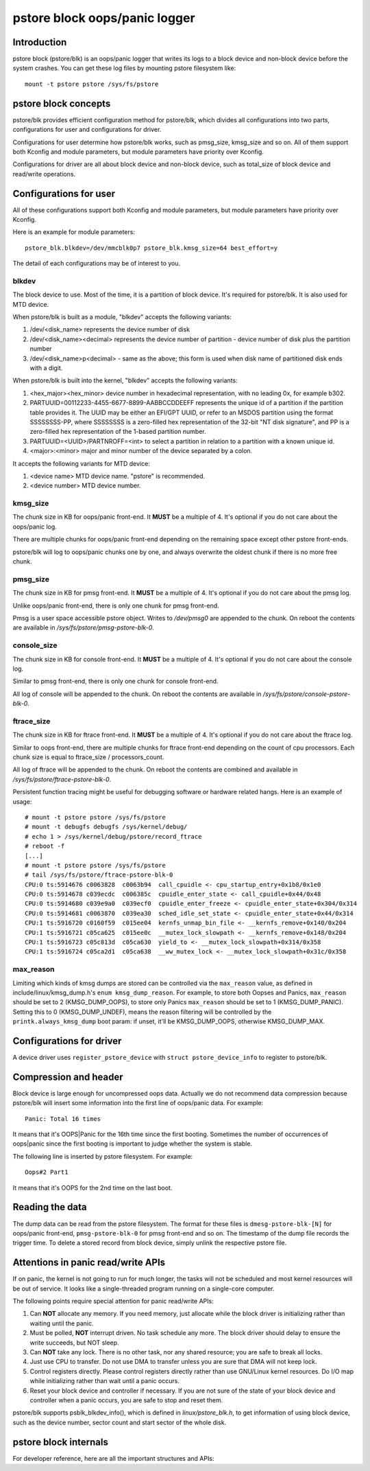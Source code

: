 .. SPDX-License-Identifier: GPL-2.0

pstore block oops/panic logger
==============================

Introduction
------------

pstore block (pstore/blk) is an oops/panic logger that writes its logs to a
block device and non-block device before the system crashes. You can get
these log files by mounting pstore filesystem like::

    mount -t pstore pstore /sys/fs/pstore


pstore block concepts
---------------------

pstore/blk provides efficient configuration method for pstore/blk, which
divides all configurations into two parts, configurations for user and
configurations for driver.

Configurations for user determine how pstore/blk works, such as pmsg_size,
kmsg_size and so on. All of them support both Kconfig and module parameters,
but module parameters have priority over Kconfig.

Configurations for driver are all about block device and non-block device,
such as total_size of block device and read/write operations.

Configurations for user
-----------------------

All of these configurations support both Kconfig and module parameters, but
module parameters have priority over Kconfig.

Here is an example for module parameters::

        pstore_blk.blkdev=/dev/mmcblk0p7 pstore_blk.kmsg_size=64 best_effort=y

The detail of each configurations may be of interest to you.

blkdev
~~~~~~

The block device to use. Most of the time, it is a partition of block device.
It's required for pstore/blk. It is also used for MTD device.

When pstore/blk is built as a module, "blkdev" accepts the following variants:

1. /dev/<disk_name> represents the device number of disk
#. /dev/<disk_name><decimal> represents the device number of partition - device
   number of disk plus the partition number
#. /dev/<disk_name>p<decimal> - same as the above; this form is used when disk
   name of partitioned disk ends with a digit.

When pstore/blk is built into the kernel, "blkdev" accepts the following variants:

#. <hex_major><hex_minor> device number in hexadecimal representation,
   with no leading 0x, for example b302.
#. PARTUUID=00112233-4455-6677-8899-AABBCCDDEEFF represents the unique id of
   a partition if the partition table provides it. The UUID may be either an
   EFI/GPT UUID, or refer to an MSDOS partition using the format SSSSSSSS-PP,
   where SSSSSSSS is a zero-filled hex representation of the 32-bit
   "NT disk signature", and PP is a zero-filled hex representation of the
   1-based partition number.
#. PARTUUID=<UUID>/PARTNROFF=<int> to select a partition in relation to a
   partition with a known unique id.
#. <major>:<minor> major and minor number of the device separated by a colon.

It accepts the following variants for MTD device:

1. <device name> MTD device name. "pstore" is recommended.
#. <device number> MTD device number.

kmsg_size
~~~~~~~~~

The chunk size in KB for oops/panic front-end. It **MUST** be a multiple of 4.
It's optional if you do not care about the oops/panic log.

There are multiple chunks for oops/panic front-end depending on the remaining
space except other pstore front-ends.

pstore/blk will log to oops/panic chunks one by one, and always overwrite the
oldest chunk if there is no more free chunk.

pmsg_size
~~~~~~~~~

The chunk size in KB for pmsg front-end. It **MUST** be a multiple of 4.
It's optional if you do not care about the pmsg log.

Unlike oops/panic front-end, there is only one chunk for pmsg front-end.

Pmsg is a user space accessible pstore object. Writes to */dev/pmsg0* are
appended to the chunk. On reboot the contents are available in
*/sys/fs/pstore/pmsg-pstore-blk-0*.

console_size
~~~~~~~~~~~~

The chunk size in KB for console front-end.  It **MUST** be a multiple of 4.
It's optional if you do not care about the console log.

Similar to pmsg front-end, there is only one chunk for console front-end.

All log of console will be appended to the chunk. On reboot the contents are
available in */sys/fs/pstore/console-pstore-blk-0*.

ftrace_size
~~~~~~~~~~~

The chunk size in KB for ftrace front-end. It **MUST** be a multiple of 4.
It's optional if you do not care about the ftrace log.

Similar to oops front-end, there are multiple chunks for ftrace front-end
depending on the count of cpu processors. Each chunk size is equal to
ftrace_size / processors_count.

All log of ftrace will be appended to the chunk. On reboot the contents are
combined and available in */sys/fs/pstore/ftrace-pstore-blk-0*.

Persistent function tracing might be useful for debugging software or hardware
related hangs. Here is an example of usage::

 # mount -t pstore pstore /sys/fs/pstore
 # mount -t debugfs debugfs /sys/kernel/debug/
 # echo 1 > /sys/kernel/debug/pstore/record_ftrace
 # reboot -f
 [...]
 # mount -t pstore pstore /sys/fs/pstore
 # tail /sys/fs/pstore/ftrace-pstore-blk-0
 CPU:0 ts:5914676 c0063828  c0063b94  call_cpuidle <- cpu_startup_entry+0x1b8/0x1e0
 CPU:0 ts:5914678 c039ecdc  c006385c  cpuidle_enter_state <- call_cpuidle+0x44/0x48
 CPU:0 ts:5914680 c039e9a0  c039ecf0  cpuidle_enter_freeze <- cpuidle_enter_state+0x304/0x314
 CPU:0 ts:5914681 c0063870  c039ea30  sched_idle_set_state <- cpuidle_enter_state+0x44/0x314
 CPU:1 ts:5916720 c0160f59  c015ee04  kernfs_unmap_bin_file <- __kernfs_remove+0x140/0x204
 CPU:1 ts:5916721 c05ca625  c015ee0c  __mutex_lock_slowpath <- __kernfs_remove+0x148/0x204
 CPU:1 ts:5916723 c05c813d  c05ca630  yield_to <- __mutex_lock_slowpath+0x314/0x358
 CPU:1 ts:5916724 c05ca2d1  c05ca638  __ww_mutex_lock <- __mutex_lock_slowpath+0x31c/0x358

max_reason
~~~~~~~~~~

Limiting which kinds of kmsg dumps are stored can be controlled via
the ``max_reason`` value, as defined in include/linux/kmsg_dump.h's
``enum kmsg_dump_reason``. For example, to store both Oopses and Panics,
``max_reason`` should be set to 2 (KMSG_DUMP_OOPS), to store only Panics
``max_reason`` should be set to 1 (KMSG_DUMP_PANIC). Setting this to 0
(KMSG_DUMP_UNDEF), means the reason filtering will be controlled by the
``printk.always_kmsg_dump`` boot param: if unset, it'll be KMSG_DUMP_OOPS,
otherwise KMSG_DUMP_MAX.

Configurations for driver
-------------------------

A device driver uses ``register_pstore_device`` with
``struct pstore_device_info`` to register to pstore/blk.

.. kernel-doc:: fs/pstore/blk.c
   :export:

Compression and header
----------------------

Block device is large enough for uncompressed oops data. Actually we do not
recommend data compression because pstore/blk will insert some information into
the first line of oops/panic data. For example::

        Panic: Total 16 times

It means that it's OOPS|Panic for the 16th time since the first booting.
Sometimes the number of occurrences of oops|panic since the first booting is
important to judge whether the system is stable.

The following line is inserted by pstore filesystem. For example::

        Oops#2 Part1

It means that it's OOPS for the 2nd time on the last boot.

Reading the data
----------------

The dump data can be read from the pstore filesystem. The format for these
files is ``dmesg-pstore-blk-[N]`` for oops/panic front-end,
``pmsg-pstore-blk-0`` for pmsg front-end and so on.  The timestamp of the
dump file records the trigger time. To delete a stored record from block
device, simply unlink the respective pstore file.

Attentions in panic read/write APIs
-----------------------------------

If on panic, the kernel is not going to run for much longer, the tasks will not
be scheduled and most kernel resources will be out of service. It
looks like a single-threaded program running on a single-core computer.

The following points require special attention for panic read/write APIs:

1. Can **NOT** allocate any memory.
   If you need memory, just allocate while the block driver is initializing
   rather than waiting until the panic.
#. Must be polled, **NOT** interrupt driven.
   No task schedule any more. The block driver should delay to ensure the write
   succeeds, but NOT sleep.
#. Can **NOT** take any lock.
   There is no other task, nor any shared resource; you are safe to break all
   locks.
#. Just use CPU to transfer.
   Do not use DMA to transfer unless you are sure that DMA will not keep lock.
#. Control registers directly.
   Please control registers directly rather than use GNU/Linux kernel resources.
   Do I/O map while initializing rather than wait until a panic occurs.
#. Reset your block device and controller if necessary.
   If you are not sure of the state of your block device and controller when
   a panic occurs, you are safe to stop and reset them.

pstore/blk supports psblk_blkdev_info(), which is defined in
*linux/pstore_blk.h*, to get information of using block device, such as the
device number, sector count and start sector of the whole disk.

pstore block internals
----------------------

For developer reference, here are all the important structures and APIs:

.. kernel-doc:: fs/pstore/zone.c
   :internal:

.. kernel-doc:: include/linux/pstore_zone.h
   :internal:

.. kernel-doc:: include/linux/pstore_blk.h
   :internal:
